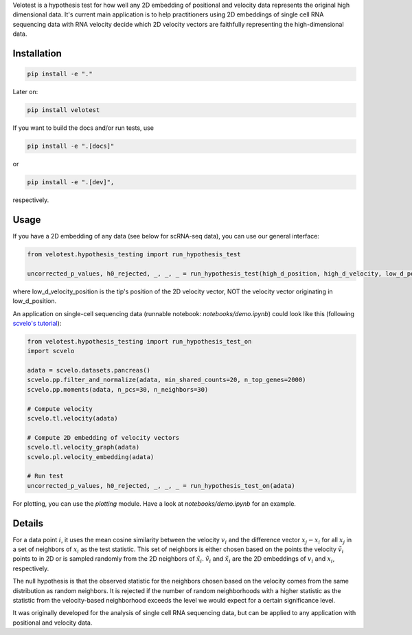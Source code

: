 Velotest is a hypothesis test for how well any 2D embedding of positional and velocity data represents
the original high dimensional data. It's current main application is to help practitioners using 2D embeddings
of single cell RNA sequencing data with RNA velocity decide which 2D velocity vectors are faithfully representing
the high-dimensional data.

Installation
------------------
.. code-block:: bash

   pip install -e "."

Later on:

.. code-block:: bash

   pip install velotest

If you want to build the docs and/or run tests, use

.. code-block:: bash

   pip install -e ".[docs]"

or

.. code-block:: bash

   pip install -e ".[dev]",

respectively.

Usage
----------------

If you have a 2D embedding of any data (see below for scRNA-seq data), you can use our general interface:

.. code-block:: python

   from velotest.hypothesis_testing import run_hypothesis_test

   uncorrected_p_values, h0_rejected, _, _, _ = run_hypothesis_test(high_d_position, high_d_velocity, low_d_position, low_d_velocity_position)

where low_d_velocity_position is the tip's position of the 2D velocity vector, NOT the velocity vector originating in low_d_position.


An application on single-cell sequencing data (runnable notebook: `notebooks/demo.ipynb`) could look like this (following `scvelo's tutorial <https://scvelo.readthedocs.io/en/stable/VelocityBasics.html>`_):

.. code-block:: python

   from velotest.hypothesis_testing import run_hypothesis_test_on
   import scvelo

   adata = scvelo.datasets.pancreas()
   scvelo.pp.filter_and_normalize(adata, min_shared_counts=20, n_top_genes=2000)
   scvelo.pp.moments(adata, n_pcs=30, n_neighbors=30)

   # Compute velocity
   scvelo.tl.velocity(adata)

   # Compute 2D embedding of velocity vectors
   scvelo.tl.velocity_graph(adata)
   scvelo.pl.velocity_embedding(adata)

   # Run test
   uncorrected_p_values, h0_rejected, _, _, _ = run_hypothesis_test_on(adata)


For plotting, you can use the `plotting` module. Have a look at `notebooks/demo.ipynb` for an example.


Details
--------------------
For a data point :math:`i`, it uses the mean cosine similarity between the velocity :math:`v_i` and
the difference vector :math:`x_j-x_i` for all :math:`x_j` in a set of neighbors of :math:`x_i` as the test statistic.
This set of neighbors is either chosen based on the points the velocity :math:`\tilde{v}_i` points to in 2D or
is sampled randomly from the 2D neighbors of :math:`\tilde{x}_i`.
:math:`\tilde{v}_i` and :math:`\tilde{x}_i` are the 2D embeddings of :math:`v_i` and :math:`x_i`, respectively.

The null hypothesis is that the observed statistic for the neighbors chosen based on the velocity comes from
the same distribution as random neighbors.
It is rejected if the number of random neighborhoods with a higher statistic as the statistic
from the velocity-based neighborhood exceeds the level we would expect for a certain significance level.

It was originally developed for the analysis of single cell RNA sequencing data,
but can be applied to any application with positional and velocity data.